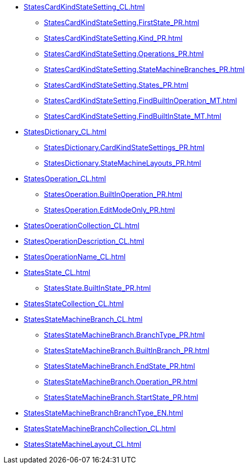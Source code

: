 ***** xref:StatesCardKindStateSetting_CL.adoc[]
****** xref:StatesCardKindStateSetting.FirstState_PR.adoc[]
****** xref:StatesCardKindStateSetting.Kind_PR.adoc[]
****** xref:StatesCardKindStateSetting.Operations_PR.adoc[]
****** xref:StatesCardKindStateSetting.StateMachineBranches_PR.adoc[]
****** xref:StatesCardKindStateSetting.States_PR.adoc[]
****** xref:StatesCardKindStateSetting.FindBuiltInOperation_MT.adoc[]
****** xref:StatesCardKindStateSetting.FindBuiltInState_MT.adoc[]
***** xref:StatesDictionary_CL.adoc[]
****** xref:StatesDictionary.CardKindStateSettings_PR.adoc[]
****** xref:StatesDictionary.StateMachineLayouts_PR.adoc[]
***** xref:StatesOperation_CL.adoc[]
****** xref:StatesOperation.BuiltInOperation_PR.adoc[]
****** xref:StatesOperation.EditModeOnly_PR.adoc[]
***** xref:StatesOperationCollection_CL.adoc[]
***** xref:StatesOperationDescription_CL.adoc[]
***** xref:StatesOperationName_CL.adoc[]
***** xref:StatesState_CL.adoc[]
****** xref:StatesState.BuiltInState_PR.adoc[]
***** xref:StatesStateCollection_CL.adoc[]
***** xref:StatesStateMachineBranch_CL.adoc[]
****** xref:StatesStateMachineBranch.BranchType_PR.adoc[]
****** xref:StatesStateMachineBranch.BuiltInBranch_PR.adoc[]
****** xref:StatesStateMachineBranch.EndState_PR.adoc[]
****** xref:StatesStateMachineBranch.Operation_PR.adoc[]
****** xref:StatesStateMachineBranch.StartState_PR.adoc[]
***** xref:StatesStateMachineBranchBranchType_EN.adoc[]
***** xref:StatesStateMachineBranchCollection_CL.adoc[]
***** xref:StatesStateMachineLayout_CL.adoc[]
